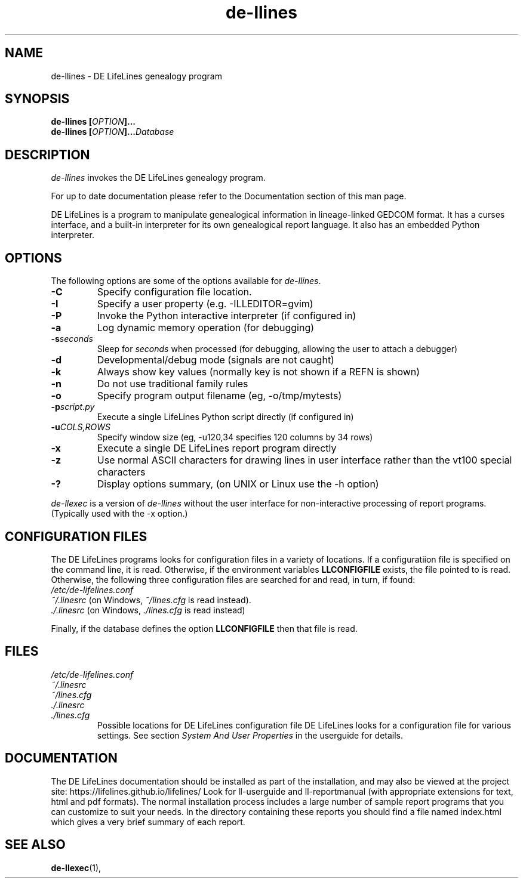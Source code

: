 .TH de\-llines 1 "2025 May" "DE LifeLines 0.8"
.SH NAME
de\-llines \- DE LifeLines genealogy program
.SH SYNOPSIS
.BI "de\-llines [" OPTION ]... 
.br
.BI "de\-llines [" OPTION ]... Database
.SH DESCRIPTION
\fIde\-llines\fR invokes the DE LifeLines genealogy program.
.PP
For up to date documentation please refer to the Documentation 
section of this man page.
.PP
DE LifeLines is a program to manipulate genealogical information in
lineage-linked GEDCOM format. It has a curses interface, and a
built-in interpreter for its own genealogical report language.  It
also has an embedded Python interpreter.
.SH OPTIONS
The following options are some of the options available for \fIde\-llines\fR.
.TP
.BI \-C
Specify configuration file location.
.TP
.BI \-I
Specify a user property (e.g. -ILLEDITOR=gvim)
.TP
.BI \-P
Invoke the Python interactive interpreter (if configured in)
.TP
.BI \-a
Log dynamic memory operation (for debugging)
.TP
.BI \-s \fIseconds\fP
Sleep for \fIseconds\fR when processed (for debugging, allowing the user to attach a debugger)
.TP
.BI \-d
Developmental/debug mode (signals are not caught)
.TP
.BI \-k
Always show key values (normally key is not shown if a REFN is shown)
.TP
.BI \-n
Do not use traditional family rules
.TP
.BI \-o
Specify program output filename (eg, -o/tmp/mytests)
.TP
.BI \-p \fIscript.py\fP
Execute a single LifeLines Python script directly (if configured in)
.TP
.BI \-u \fICOLS\fP,\fIROWS\fR
Specify window size (eg, -u120,34 specifies 120 columns by 34 rows)
.TP
.BI \-x
Execute a single DE LifeLines report program directly
.TP
.BI \-z
Use normal ASCII characters for drawing lines in user
interface rather than the vt100 special characters
.TP
.BI \-?
Display options summary, (on UNIX or Linux use the \-h option)
.PP
\fIde\-llexec\fR is a version of \fIde\-llines\fR without the user interface for
non-interactive processing of report programs. (Typically used with the -x
option.)
.SH CONFIGURATION FILES
The DE LifeLines programs looks for configuration files in a variety of
locations.  If a configuratiion file is specified on the command line,
it is read.  Otherwise, if the environment variables
.B LLCONFIGFILE
exists, the file pointed to is read.  Otherwise, the following three
configuration files are searched for and read, in turn, if found:
.br
.I /etc/de-lifelines.conf
.br
.I ~/.linesrc
(on Windows,
.I ~/lines.cfg
is read instead).
.br
.I ./.linesrc
(on Windows,
.I ./lines.cfg
is read instead)

Finally, if the database defines the option
.B LLCONFIGFILE
then that file is read.

.SH FILES
.I /etc/de-lifelines.conf
.br
.I ~/.linesrc
.br
.I ~/lines.cfg
.br
.I ./.linesrc
.br
.I ./lines.cfg
.RS
Possible locations for DE LifeLines configuration file DE LifeLines
looks for a configuration file for various settings. See section
\fISystem And User Properties\fR in the userguide for details.
.RE
.SH DOCUMENTATION
The DE LifeLines documentation should be installed as part of the installation,
and may also be viewed at the project site: https://lifelines.github.io/lifelines/
Look for ll-userguide and ll-reportmanual (with appropriate extensions for
text, html and pdf formats).
The normal installation process includes a large number of sample report
programs that you can customize to suit your needs.  In the directory
containing these reports you should find a file named index.html which gives a
very brief summary of each report.
.SH "SEE ALSO"
.BR de\-llexec (1),
